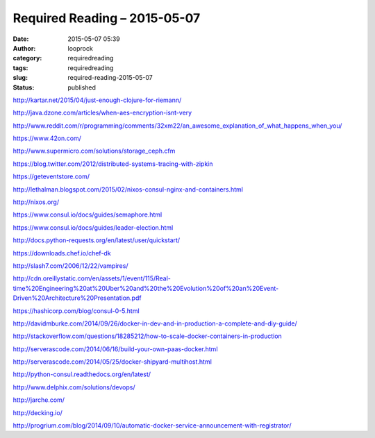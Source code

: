 Required Reading – 2015-05-07
#############################
:date: 2015-05-07 05:39
:author: looprock
:category: requiredreading
:tags: requiredreading
:slug: required-reading-2015-05-07
:status: published

http://kartar.net/2015/04/just-enough-clojure-for-riemann/

http://java.dzone.com/articles/when-aes-encryption-isnt-very

http://www.reddit.com/r/programming/comments/32xm22/an\_awesome\_explanation\_of\_what\_happens\_when\_you/

https://www.42on.com/

.. slideshare:: 7EiYPFA7w2iOcT

http://www.supermicro.com/solutions/storage\_ceph.cfm

https://blog.twitter.com/2012/distributed-systems-tracing-with-zipkin

https://geteventstore.com/

http://lethalman.blogspot.com/2015/02/nixos-consul-nginx-and-containers.html

http://nixos.org/

https://www.consul.io/docs/guides/semaphore.html

https://www.consul.io/docs/guides/leader-election.html

http://docs.python-requests.org/en/latest/user/quickstart/

https://downloads.chef.io/chef-dk

http://slash7.com/2006/12/22/vampires/

http://cdn.oreillystatic.com/en/assets/1/event/115/Real-time%20Engineering%20at%20Uber%20and%20the%20Evolution%20of%20an%20Event-Driven%20Architecture%20Presentation.pdf

https://hashicorp.com/blog/consul-0-5.html

http://davidmburke.com/2014/09/26/docker-in-dev-and-in-production-a-complete-and-diy-guide/

http://stackoverflow.com/questions/18285212/how-to-scale-docker-containers-in-production

http://serverascode.com/2014/06/16/build-your-own-paas-docker.html

http://serverascode.com/2014/05/25/docker-shipyard-multihost.html

http://python-consul.readthedocs.org/en/latest/

http://www.delphix.com/solutions/devops/

.. slideshare:: kKI6YddA8lcVd1

http://jarche.com/

http://decking.io/

http://progrium.com/blog/2014/09/10/automatic-docker-service-announcement-with-registrator/
